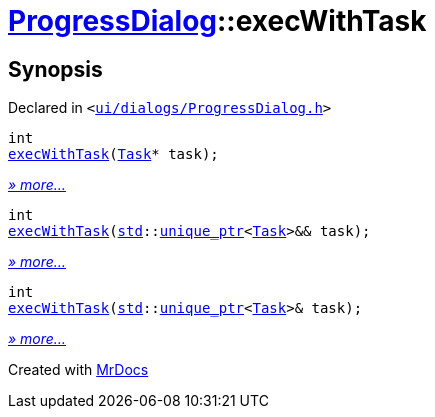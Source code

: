 [#ProgressDialog-execWithTask]
= xref:ProgressDialog.adoc[ProgressDialog]::execWithTask
:relfileprefix: ../
:mrdocs:


== Synopsis

Declared in `&lt;https://github.com/PrismLauncher/PrismLauncher/blob/develop/launcher/ui/dialogs/ProgressDialog.h#L64[ui&sol;dialogs&sol;ProgressDialog&period;h]&gt;`

[source,cpp,subs="verbatim,replacements,macros,-callouts"]
----
int
xref:ProgressDialog/execWithTask-0f.adoc[execWithTask](xref:Task.adoc[Task]* task);
----

[.small]#xref:ProgressDialog/execWithTask-0f.adoc[_» more..._]#

[source,cpp,subs="verbatim,replacements,macros,-callouts"]
----
int
xref:ProgressDialog/execWithTask-0e5.adoc[execWithTask](xref:std.adoc[std]::xref:std/unique_ptr.adoc[unique&lowbar;ptr]&lt;xref:Task.adoc[Task]&gt;&& task);
----

[.small]#xref:ProgressDialog/execWithTask-0e5.adoc[_» more..._]#

[source,cpp,subs="verbatim,replacements,macros,-callouts"]
----
int
xref:ProgressDialog/execWithTask-0e1.adoc[execWithTask](xref:std.adoc[std]::xref:std/unique_ptr.adoc[unique&lowbar;ptr]&lt;xref:Task.adoc[Task]&gt;& task);
----

[.small]#xref:ProgressDialog/execWithTask-0e1.adoc[_» more..._]#



[.small]#Created with https://www.mrdocs.com[MrDocs]#

